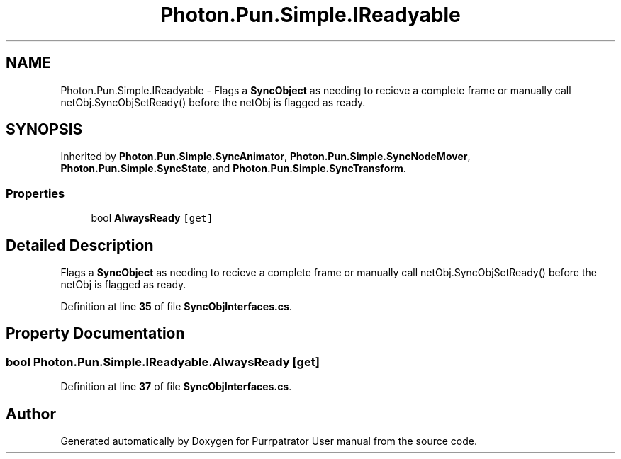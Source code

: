 .TH "Photon.Pun.Simple.IReadyable" 3 "Mon Apr 18 2022" "Purrpatrator User manual" \" -*- nroff -*-
.ad l
.nh
.SH NAME
Photon.Pun.Simple.IReadyable \- Flags a \fBSyncObject\fP as needing to recieve a complete frame or manually call netObj\&.SyncObjSetReady() before the netObj is flagged as ready\&.  

.SH SYNOPSIS
.br
.PP
.PP
Inherited by \fBPhoton\&.Pun\&.Simple\&.SyncAnimator\fP, \fBPhoton\&.Pun\&.Simple\&.SyncNodeMover\fP, \fBPhoton\&.Pun\&.Simple\&.SyncState\fP, and \fBPhoton\&.Pun\&.Simple\&.SyncTransform\fP\&.
.SS "Properties"

.in +1c
.ti -1c
.RI "bool \fBAlwaysReady\fP\fC [get]\fP"
.br
.in -1c
.SH "Detailed Description"
.PP 
Flags a \fBSyncObject\fP as needing to recieve a complete frame or manually call netObj\&.SyncObjSetReady() before the netObj is flagged as ready\&. 


.PP
Definition at line \fB35\fP of file \fBSyncObjInterfaces\&.cs\fP\&.
.SH "Property Documentation"
.PP 
.SS "bool Photon\&.Pun\&.Simple\&.IReadyable\&.AlwaysReady\fC [get]\fP"

.PP
Definition at line \fB37\fP of file \fBSyncObjInterfaces\&.cs\fP\&.

.SH "Author"
.PP 
Generated automatically by Doxygen for Purrpatrator User manual from the source code\&.
